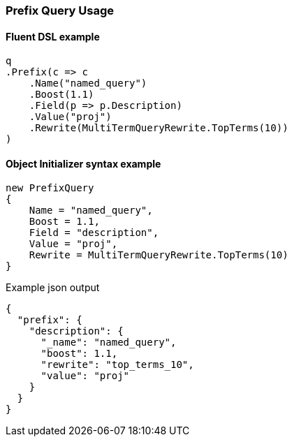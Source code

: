 :ref_current: https://www.elastic.co/guide/en/elasticsearch/reference/6.4

:github: https://github.com/elastic/elasticsearch-net

:nuget: https://www.nuget.org/packages

////
IMPORTANT NOTE
==============
This file has been generated from https://github.com/elastic/elasticsearch-net/tree/6.x/src/Tests/Tests/QueryDsl/TermLevel/Prefix/PrefixQueryUsageTests.cs. 
If you wish to submit a PR for any spelling mistakes, typos or grammatical errors for this file,
please modify the original csharp file found at the link and submit the PR with that change. Thanks!
////

[[prefix-query-usage]]
=== Prefix Query Usage

==== Fluent DSL example

[source,csharp]
----
q
.Prefix(c => c
    .Name("named_query")
    .Boost(1.1)
    .Field(p => p.Description)
    .Value("proj")
    .Rewrite(MultiTermQueryRewrite.TopTerms(10))
)
----

==== Object Initializer syntax example

[source,csharp]
----
new PrefixQuery
{
    Name = "named_query",
    Boost = 1.1,
    Field = "description",
    Value = "proj",
    Rewrite = MultiTermQueryRewrite.TopTerms(10)
}
----

[source,javascript]
.Example json output
----
{
  "prefix": {
    "description": {
      "_name": "named_query",
      "boost": 1.1,
      "rewrite": "top_terms_10",
      "value": "proj"
    }
  }
}
----

